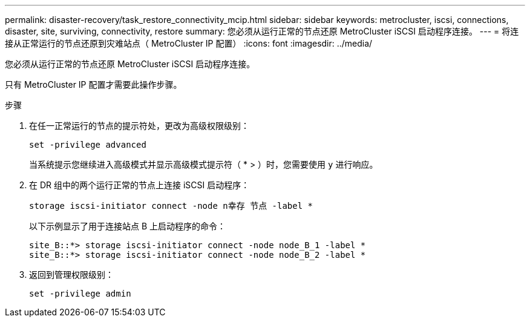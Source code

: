 ---
permalink: disaster-recovery/task_restore_connectivity_mcip.html 
sidebar: sidebar 
keywords: metrocluster, iscsi, connections, disaster, site, surviving, connectivity, restore 
summary: 您必须从运行正常的节点还原 MetroCluster iSCSI 启动程序连接。 
---
= 将连接从正常运行的节点还原到灾难站点（ MetroCluster IP 配置）
:icons: font
:imagesdir: ../media/


您必须从运行正常的节点还原 MetroCluster iSCSI 启动程序连接。

只有 MetroCluster IP 配置才需要此操作步骤。

.步骤
. 在任一正常运行的节点的提示符处，更改为高级权限级别：
+
`set -privilege advanced`

+
当系统提示您继续进入高级模式并显示高级模式提示符（ * > ）时，您需要使用 `y` 进行响应。

. 在 DR 组中的两个运行正常的节点上连接 iSCSI 启动程序：
+
`storage iscsi-initiator connect -node n幸存 节点 -label *`

+
以下示例显示了用于连接站点 B 上启动程序的命令：

+
[listing]
----
site_B::*> storage iscsi-initiator connect -node node_B_1 -label *
site_B::*> storage iscsi-initiator connect -node node_B_2 -label *
----
. 返回到管理权限级别：
+
`set -privilege admin`


